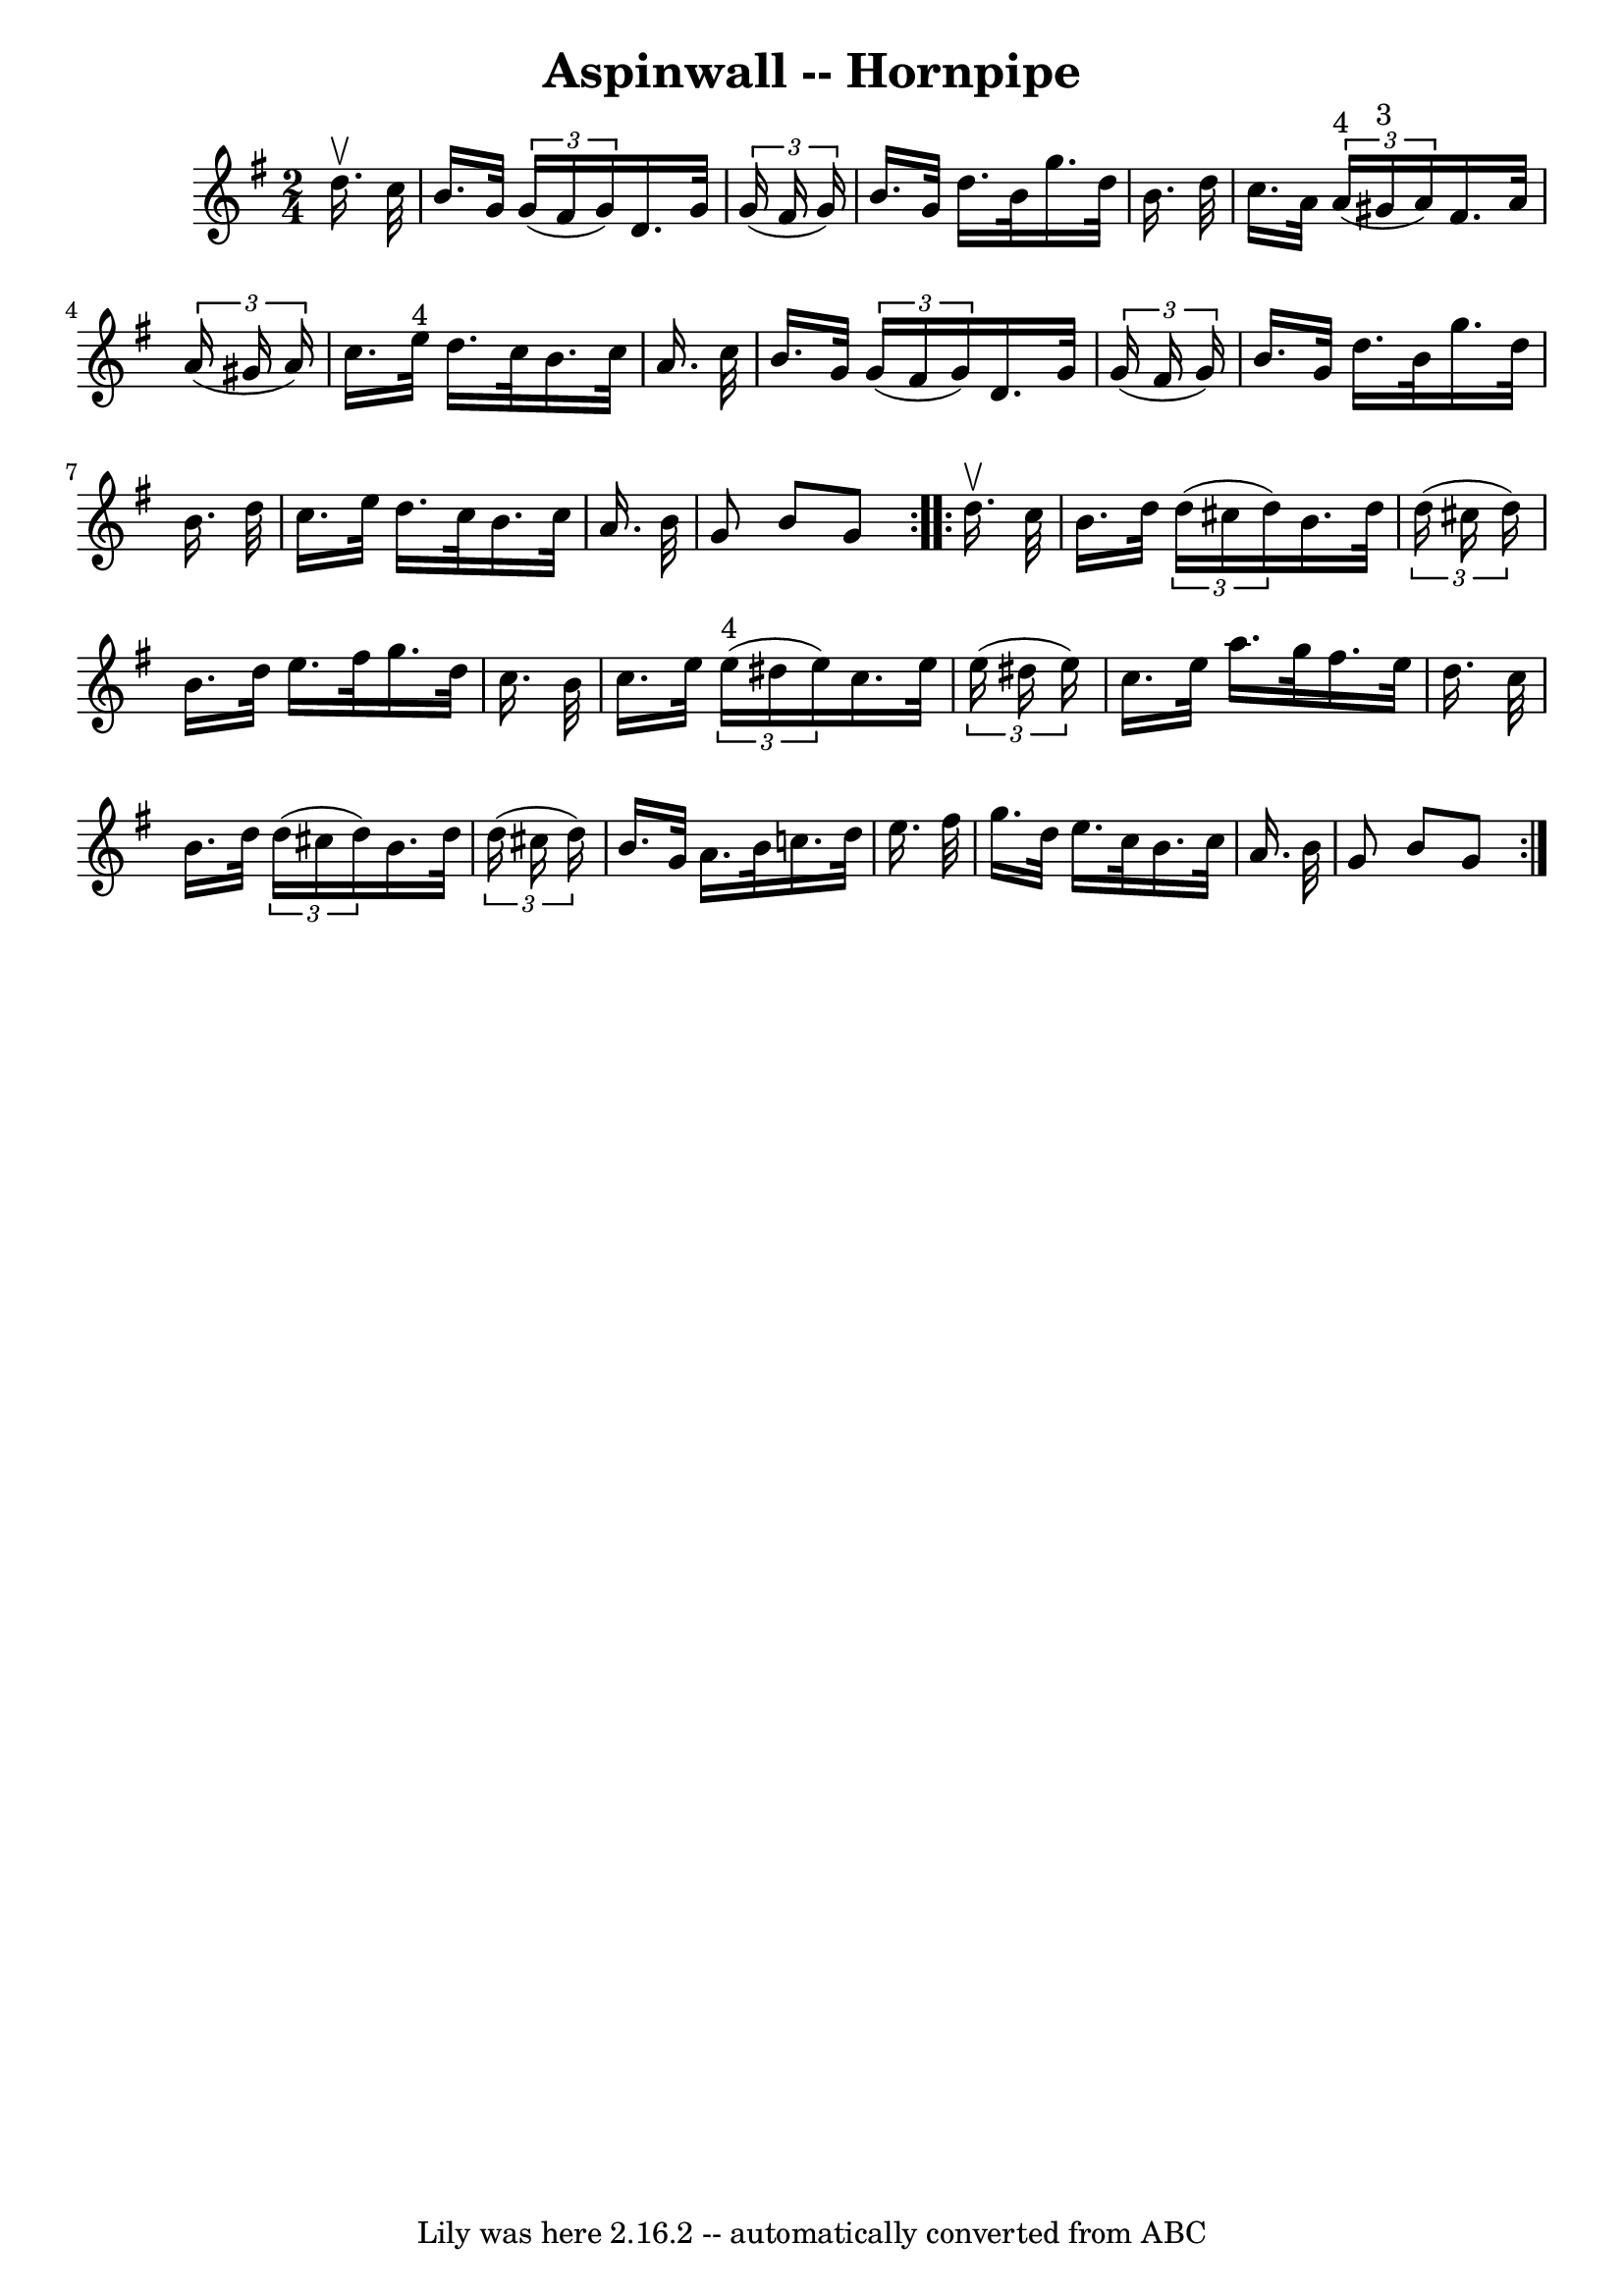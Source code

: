 \version "2.7.40"
\header {
	book = "Cole's 1000 Fiddle Tunes"
	crossRefNumber = "1"
	footnotes = ""
	tagline = "Lily was here 2.16.2 -- automatically converted from ABC"
	title = "Aspinwall -- Hornpipe"
}
voicedefault =  {
\set Score.defaultBarType = "empty"

\repeat volta 2 {
\time 2/4 \key g \major   d''16. ^\upbow   c''32  \bar "|"   b'16.    g'32    
\times 2/3 {   g'16 (   fis'16    g'16  -) }   d'16.    g'32    \times 2/3 {   
g'16 (   fis'16    g'16  -) } \bar "|"   b'16.    g'32    d''16.    b'32    
g''16.    d''32    b'16.    d''32  \bar "|"     c''16.    a'32    \times 2/3 {  
   a'16 ^"4"(   gis'16 ^"3"   a'16  -) }   fis'16.    a'32    \times 2/3 {   
a'16 (   gis'16    a'16  -) } \bar "|"   c''16.    e''32 ^"4"   d''16.    c''32 
   b'16.    c''32    a'16.    c''32  \bar "|"     b'16.    g'32    \times 2/3 { 
  g'16 (   fis'16    g'16  -) }   d'16.    g'32    \times 2/3 {   g'16 (   
fis'16    g'16  -) } \bar "|"   b'16.    g'32    d''16.    b'32    g''16.    
d''32    b'16.    d''32  \bar "|"     c''16.    e''32    d''16.    c''32    
b'16.    c''32    a'16.    b'32  \bar "|"   g'8    b'8    g'8  }     
\repeat volta 2 {   d''16. ^\upbow   c''32  \bar "|"   b'16.    d''32    
\times 2/3 {   d''16 (   cis''16    d''16  -) }   b'16.    d''32    
\times 2/3 {   d''16 (   cis''16    d''16  -) } \bar "|"   b'16.    d''32    
e''16.    fis''32    g''16.    d''32    c''16.    b'32  \bar "|"     c''16.    
e''32    \times 2/3 {     e''16 ^"4"(   dis''16    e''16  -) }   c''16.    
e''32    \times 2/3 {   e''16 (   dis''16    e''16  -) } \bar "|"   c''16.    
e''32    a''16.    g''32    fis''16.    e''32    d''16.    c''32  \bar "|"     
b'16.    d''32    \times 2/3 {   d''16 (   cis''16    d''16  -) }   b'16.    
d''32    \times 2/3 {   d''16 (   cis''16    d''16  -) } \bar "|"   b'16.    
g'32    a'16.    b'32    c''16.    d''32    e''16.    fis''32  \bar "|"     
g''16.    d''32    e''16.    c''32    b'16.    c''32    a'16.    b'32  \bar "|" 
  g'8    b'8    g'8  }   
}

\score{
    <<

	\context Staff="default"
	{
	    \voicedefault 
	}

    >>
	\layout {
	}
	\midi {}
}
